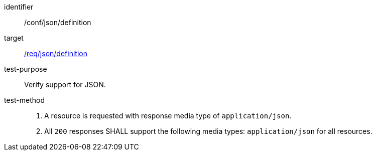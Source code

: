 [[ats_json_content]]

[abstract_test]
====
[%metadata]
identifier:: /conf/json/definition
target:: <<req_json_definition,/req/json/definition>>
test-purpose:: Verify support for JSON.
test-method::
+
--
1. A resource is requested with response media type of `application/json`.

2. All `200` responses SHALL support the following media types: `application/json` for all resources.
--
====
